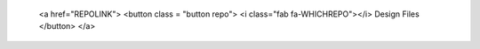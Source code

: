         <a href="REPOLINK">
        <button class = "button repo">
        <i class="fab fa-WHICHREPO"></i> Design Files
        </button>
        </a>
